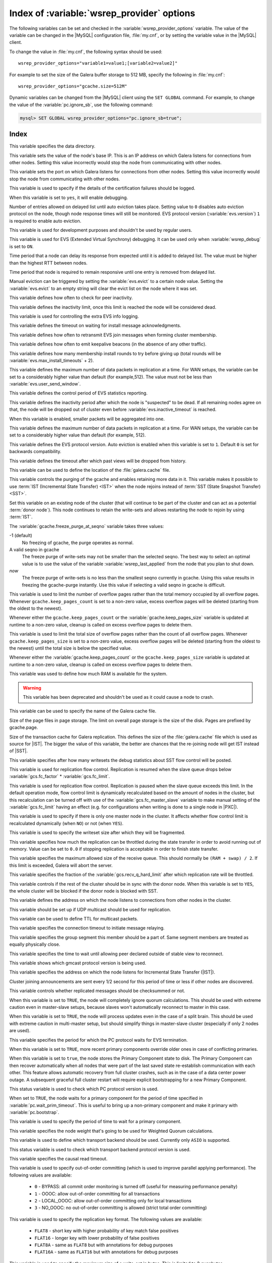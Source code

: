 .. _wsrep_provider_index:

===========================================
Index of :variable:`wsrep_provider` options
===========================================

The following variables can be set and checked in the
:variable:`wsrep_provider_options` variable. The value of the variable can be
changed in the |MySQL| configuration file, :file:`my.cnf`, or by setting the
variable value in the |MySQL| client.

To change the value in :file:`my.cnf`, the following syntax should be used: ::

  wsrep_provider_options="variable1=value1;[variable2=value2]"

For example to set the size of the Galera buffer storage to 512 MB, specify the
following in :file:`my.cnf`: ::

  wsrep_provider_options="gcache.size=512M"

Dynamic variables can be changed from the |MySQL| client using the ``SET
GLOBAL`` command. For example, to change the value of the
:variable:`pc.ignore_sb`, use the following command:

.. code-block:: mysql

  mysql> SET GLOBAL wsrep_provider_options="pc.ignore_sb=true";

Index
=====

.. variable:: base_dir

   :cli: Yes
   :conf: Yes
   :scope: Global
   :dyn: No
   :default: value of :variable:`datadir`

This variable specifies the data directory.

.. variable:: base_host

   :cli: Yes
   :conf: Yes
   :scope: Global
   :dyn: No
   :default: value of :variable:`wsrep_node_address`

This variable sets the value of the node's base IP. This is an IP address on
which Galera listens for connections from other nodes. Setting this value
incorrectly would stop the node from communicating with other nodes.

.. variable:: base_port

   :cli: Yes
   :conf: Yes
   :scope: Global
   :dyn: No
   :default: 4567

This variable sets the port on which Galera listens for connections from other
nodes. Setting this value incorrectly would stop the node from communicating
with other nodes.

.. variable:: cert.log_conflicts

   :cli: Yes
   :conf: Yes
   :scope: Global
   :dyn: No
   :default: no

This variable is used to specify if the details of the certification failures
should be logged.

.. variable:: debug

   :cli: Yes
   :conf: Yes
   :scope: Global
   :dyn: Yes
   :default: no

When this variable is set to ``yes``, it will enable debugging.

.. variable:: evs.auto_evict

   :cli: Yes
   :conf: Yes
   :scope: Global
   :dyn: Yes
   :default: 0

Number of entries allowed on delayed list until auto eviction takes place.
Setting value to ``0`` disables auto eviction protocol on the node, though node
response times will still be monitored. EVS protocol version
(:variable:`evs.version`) ``1`` is required to enable auto eviction.

.. variable:: evs.causal_keepalive_period

   :cli: Yes
   :conf: Yes
   :scope: Global
   :dyn: No
   :default: value of :variable:`evs.keepalive_period`

This variable is used for development purposes and shouldn't be used by regular
users.

.. variable:: evs.debug_log_mask

   :cli: Yes
   :conf: Yes
   :scope: Global
   :dyn: Yes
   :default: 0x1

This variable is used for EVS (Extended Virtual Synchrony) debugging. It can be
used only when :variable:`wsrep_debug` is set to ``ON``.

.. variable:: evs.delay_margin

   :cli: Yes
   :conf: Yes
   :scope: Global
   :dyn: Yes
   :default: PT1S

Time period that a node can delay its response from expected until it is added
to delayed list. The value must be higher than the highest RTT between nodes.

.. variable:: evs.delayed_keep_period

   :cli: Yes
   :conf: Yes
   :scope: Global
   :dyn: Yes
   :default: PT30S

Time period that node is required to remain responsive until one entry is
removed from delayed list.

.. variable:: evs.evict

   :cli: Yes
   :conf: Yes
   :scope: Global
   :dyn: Yes

Manual eviction can be triggered by setting the :variable:`evs.evict` to a
certain node value. Setting the :variable:`evs.evict` to an empty string will
clear the evict list on the node where it was set.

.. variable:: evs.inactive_check_period

   :cli: Yes
   :conf: Yes
   :scope: Global
   :dyn: No
   :default: PT0.5S

This variable defines how often to check for peer inactivity.

.. variable:: evs.inactive_timeout

   :cli: Yes
   :conf: Yes
   :scope: Global
   :dyn: No
   :default: PT15S

This variable defines the inactivity limit, once this limit is reached the node
will be considered dead.

.. variable:: evs.info_log_mask

   :cli: No
   :conf: Yes
   :scope: Global
   :dyn: No
   :default: 0

This variable is used for controlling the extra EVS info logging.

.. variable:: evs.install_timeout

   :cli: Yes
   :conf: Yes
   :scope: Global
   :dyn: Yes
   :default: PT7.5S

This variable defines the timeout on waiting for install message
acknowledgments.

.. variable:: evs.join_retrans_period

   :cli: Yes
   :conf: Yes
   :scope: Global
   :dyn: No
   :default: PT1S

This variable defines how often to retransmit EVS join messages when forming
cluster membership.

.. variable:: evs.keepalive_period

   :cli: Yes
   :conf: Yes
   :scope: Global
   :dyn: No
   :default: PT1S

This variable defines how often to emit keepalive beacons (in the absence of
any other traffic).

.. variable:: evs.max_install_timeouts

   :cli: Yes
   :conf: Yes
   :scope: Global
   :dyn: No
   :default: 1

This variable defines how many membership install rounds to try before giving
up (total rounds will be :variable:`evs.max_install_timeouts` + 2).

.. variable:: evs.send_window

   :cli: Yes
   :conf: Yes
   :scope: Global
   :dyn: No
   :default: 10

This variable defines the maximum number of data packets in replication at a
time. For WAN setups, the variable can be set to a considerably higher value
than default (for example,512). The value must not be less than
:variable:`evs.user_send_window`.

.. variable:: evs.stats_report_period

   :cli: Yes
   :conf: Yes
   :scope: Global
   :dyn: No
   :default: PT1M

This variable defines the control period of EVS statistics reporting.

.. variable:: evs.suspect_timeout

   :cli: Yes
   :conf: Yes
   :scope: Global
   :dyn: No
   :default: PT5S

This variable defines the inactivity period after which the node is
"suspected" to be dead. If all remaining nodes agree on that, the node will be
dropped out of cluster even before :variable:`evs.inactive_timeout` is reached.

.. variable:: evs.use_aggregate

   :cli: Yes
   :conf: Yes
   :scope: Global
   :dyn: No
   :default: true

When this variable is enabled, smaller packets will be aggregated into one.

.. variable:: evs.user_send_window

   :cli: Yes
   :conf: Yes
   :scope: Global
   :dyn: Yes
   :default: 4

This variable defines the maximum number of data packets in replication at a
time. For WAN setups, the variable can be set to a considerably higher value
than default (for example, 512).

.. variable:: evs.version

   :cli: Yes
   :conf: Yes
   :scope: Global
   :dyn: No
   :default: 0

This variable defines the EVS protocol version. Auto eviction is enabled when
this variable is set to ``1``. Default ``0`` is set for backwards
compatibility.

.. variable:: evs.view_forget_timeout

   :cli: Yes
   :conf: Yes
   :scope: Global
   :dyn: No
   :default: P1D

This variable defines the timeout after which past views will be dropped from
history.

.. variable:: gcache.dir

   :cli: Yes
   :conf: Yes
   :scope: Global
   :dyn: No
   :default: :term:`datadir`

This variable can be used to define the location of the :file:`galera.cache`
file.

.. variable:: gcache.freeze_purge_at_seqno

   :cli: Yes
   :conf: Yes
   :scope: Local, Global
   :dyn: Yes
   :default: 0

This variable controls the purging of the gcache and enables retaining
more data in it. This variable makes it possible to use :term:`IST
(Incremental State Transfer) <IST>` when the node rejoins instead of
:term:`SST (State Snapshot Transfer) <SST>`.

Set this variable on an existing node of the cluster (that will
continue to be part of the cluster and can act as a potential
:term:`donor node`). This node continues to retain the write-sets and
allows restarting the node to rejoin by using :term:`IST`.

.. seealso::

   Percona Database Performance Blog:
      - `All You Need to Know About GCache (Galera-Cache) <https://www.percona.com/blog/2016/11/16/all-you-need-to-know-about-gcache-galera-cache/>`_
      - `Want IST Not SST for Node Rejoins? We Have a Solution! <https://www.percona.com/blog/2018/02/13/no-sst-node-rejoins/>`_
   
The :variable:`gcache.freeze_purge_at_seqno` variable takes three values:

-1 (default)
   No freezing of gcache, the purge operates as normal.
A valid seqno in gcache
   The freeze purge of write-sets may not be smaller than the selected seqno.
   The best way to select an optimal value is to use the value of the
   variable :variable:`wsrep_last_applied` from the node that you plan to shut down.
*now*
   The freeze purge of write-sets is no less than the smallest seqno currently
   in gcache. Using this value results in freezing the gcache-purge instantly.
   Use this value if selecting a valid seqno in gcache is difficult.
   
.. variable:: gcache.keep_pages_count

   :cli: Yes
   :conf: Yes
   :scope: Local, Global
   :dyn: Yes
   :default: 0

This variable is used to limit the number of overflow pages
rather than the total memory occupied by all overflow pages.
Whenever ``gcache.keep_pages_count`` is set to a non-zero value,
excess overflow pages will be deleted
(starting from the oldest to the newest).

Whenever either the ``gcache.keep_pages_count``
or the :variable:`gcache.keep_pages_size` variable
is updated at runtime to a non-zero value,
cleanup is called on excess overflow pages to delete them.

.. variable:: gcache.keep_pages_size

   :cli: Yes
   :conf: Yes
   :scope: Local, Global
   :dyn: No
   :default: 0


This variable is used to limit the total size of overflow pages
rather than the count of all overflow pages.
Whenever ``gcache.keep_pages_size`` is set to a non-zero value,
excess overflow pages will be deleted
(starting from the oldest to the newest)
until the total size is below the specified value.

Whenever either the :variable:`gcache.keep_pages_count`
or the ``gcache.keep_pages_size`` variable
is updated at runtime to a non-zero value,
cleanup is called on excess overflow pages to delete them.

.. variable:: gcache.mem_size

   :version: Deprecated in :rn:`5.6.22-25.8`
   :cli: Yes
   :conf: Yes
   :scope: Global
   :dyn: No
   :default: 0

This variable was used to define how much RAM is available for the system.

.. warning:: This variable has been deprecated and shouldn't be used as it
  could cause a node to crash.

.. variable:: gcache.name

   :cli: Yes
   :conf: Yes
   :scope: Global
   :dyn: No
   :default: /var/lib/mysql/galera.cache

This variable can be used to specify the name of the Galera cache file.

.. variable:: gcache.page_size

   :cli: No
   :conf: Yes
   :scope: Global
   :dyn: No
   :default: 128M

Size of the page files in page storage. The limit on overall page storage is the
size of the disk. Pages are prefixed by gcache.page.

.. seealso::

   |galera-cluster| Documentation: gcache.page_size
      https://galeracluster.com/library/documentation/galera-parameters.html#gcache-page-size
   |percona| Database Performance Blog: All You Need to Know About GCache (Galera-Cache)
      https://www.percona.com/blog/2016/11/16/all-you-need-to-know-about-gcache-galera-cache/


.. variable:: gcache.size

   :cli: Yes
   :conf: Yes
   :scope: Global
   :dyn: No
   :default: 128M

Size of the transaction cache for Galera replication. This defines the size of
the :file:`galera.cache` file which is used as source for |IST|. The bigger the
value of this variable, the better are chances that the re-joining node will
get IST instead of |SST|.

.. variable:: gcs.fc_debug

   :cli: Yes
   :conf: Yes
   :scope: Global
   :dyn: No
   :default: 0

This variable specifies after how many writesets the debug statistics about SST
flow control will be posted.

.. variable:: gcs.fc_factor

   :cli: Yes
   :conf: Yes
   :scope: Global
   :dyn: Yes
   :default: 1

This variable is used for replication flow control. Replication is resumed when
the slave queue drops below :variable:`gcs.fc_factor` *
:variable:`gcs.fc_limit`.

.. variable:: gcs.fc_limit

   :cli: Yes
   :conf: Yes
   :scope: Global
   :dyn: Yes
   :default: 100

This variable is used for replication flow control. Replication is paused when
the slave queue exceeds this limit. In the default operation mode, flow control
limit is dynamically recalculated based on the amount of nodes in the
cluster, but this recalculation can be turned off with use of the
:variable:`gcs.fc_master_slave` variable to make manual setting of the :variable:`gcs.fc_limit` having an effect  (e.g. for configurations
when writing is done to a single node in |PXC|).

.. variable:: gcs.fc_master_slave

   :cli: Yes
   :conf: Yes
   :scope: Global
   :dyn: No
   :default: NO

This variable is used to specify if there is only one master node in the
cluster. It affects whether flow control limit is recalculated dynamically
(when ``NO``) or not (when ``YES``).

.. variable:: gcs.max_packet_size

   :cli: Yes
   :conf: Yes
   :scope: Global
   :dyn: No
   :default: 64500

This variable is used to specify the writeset size after which they will be
fragmented.

.. variable:: gcs.max_throttle

   :cli: Yes
   :conf: Yes
   :scope: Global
   :dyn: No
   :default: 0.25

This variable specifies how much the replication can be throttled during the
state transfer in order to avoid running out of memory. Value can be set to
``0.0`` if stopping replication is acceptable in order to finish state
transfer.

.. variable:: gcs.recv_q_hard_limit

   :cli: Yes
   :conf: Yes
   :scope: Global
   :dyn: No
   :default: 9223372036854775807

This variable specifies the maximum allowed size of the receive queue. This
should normally be ``(RAM + swap) / 2``. If this limit is exceeded, Galera will
abort the server.

.. variable:: gcs.recv_q_soft_limit

   :cli: Yes
   :conf: Yes
   :scope: Global
   :dyn: No
   :default: 0.25

This variable specifies the fraction of the :variable:`gcs.recv_q_hard_limit`
after which replication rate will be throttled.

.. variable:: gcs.sync_donor

   :cli: Yes
   :conf: Yes
   :scope: Global
   :dyn: No
   :default: No

This variable controls if the rest of the cluster should be in sync with the
donor node. When this variable is set to ``YES``, the whole cluster will be
blocked if the donor node is blocked with SST.

.. variable:: gmcast.listen_addr

   :cli: Yes
   :conf: Yes
   :scope: Global
   :dyn: No
   :default: tcp://0.0.0.0:4567

This variable defines the address on which the node listens to connections from
other nodes in the cluster.

.. variable:: gmcast.mcast_addr

   :cli: Yes
   :conf: Yes
   :scope: Global
   :dyn: No
   :default: None

This variable should be set up if UDP multicast should be used for replication.

.. variable:: gmcast.mcast_ttl

   :cli: Yes
   :conf: Yes
   :scope: Global
   :dyn: No
   :default: 1

This variable can be used to define TTL for multicast packets.

.. variable:: gmcast.peer_timeout

   :cli: Yes
   :conf: Yes
   :scope: Global
   :dyn: No
   :default: PT3S

This variable specifies the connection timeout to initiate message relaying.

.. variable:: gmcast.segment

   :cli: Yes
   :conf: Yes
   :scope: Global
   :dyn: No
   :default: 0

This variable specifies the group segment this member should be a part of. Same
segment members are treated as equally physically close.

.. variable:: gmcast.time_wait

   :cli: Yes
   :conf: Yes
   :scope: Global
   :dyn: No
   :default: PT5S

This variable specifies the time to wait until allowing peer declared outside
of stable view to reconnect.

.. variable:: gmcast.version

   :cli: Yes
   :conf: Yes
   :scope: Global
   :dyn: No
   :default: 0

This variable shows which gmcast protocol version is being used.

.. variable:: ist.recv_addr

   :cli: Yes
   :conf: Yes
   :scope: Global
   :dyn: No
   :default: value of :variable:`wsrep_node_address`

This variable specifies the address on which the node listens for Incremental
State Transfer (|IST|).

.. variable:: pc.announce_timeout

   :cli: Yes
   :conf: Yes
   :scope: Global
   :dyn: No
   :default: PT3S

Cluster joining announcements are sent every 1/2 second for this period of time
or less if other nodes are discovered.

.. variable:: pc.checksum

   :cli: Yes
   :conf: Yes
   :scope: Global
   :dyn: No
   :default: true

This variable controls whether replicated messages should be checksummed or
not.

.. variable::  pc.ignore_quorum

   :cli: Yes
   :conf: Yes
   :scope: Global
   :dyn: Yes
   :default: false

When this variable is set to ``TRUE``, the node will completely ignore quorum
calculations. This should be used with extreme caution even in master-slave
setups, because slaves won't automatically reconnect to master in this case.

.. variable::  pc.ignore_sb

   :cli: Yes
   :conf: Yes
   :scope: Global
   :dyn: Yes
   :default: false

When this variable is set to ``TRUE``, the node will process updates even in
the case of a split brain. This should be used with extreme caution in
multi-master setup, but should simplify things in master-slave cluster
(especially if only 2 nodes are used).

.. variable::  pc.linger

   :cli: Yes
   :conf: Yes
   :scope: Global
   :dyn: No
   :default: PT20S

This variable specifies the period for which the PC protocol waits for EVS
termination.

.. variable::  pc.npvo

   :cli: Yes
   :conf: Yes
   :scope: Global
   :dyn: No
   :default: false

When this variable is set to ``TRUE``, more recent primary components override
older ones in case of conflicting primaries.

.. variable::  pc.recovery

   :cli: Yes
   :conf: Yes
   :scope: Global
   :dyn: No
   :default: true

When this variable is set to ``true``, the node stores the Primary Component
state to disk. The Primary Component can then recover automatically when all
nodes that were part of the last saved state re-establish communication with
each other. This feature allows automatic recovery from full cluster crashes,
such as in the case of a data center power outage. A subsequent graceful full
cluster restart will require explicit bootstrapping for a new Primary
Component.

.. variable::  pc.version

   :cli: Yes
   :conf: Yes
   :scope: Global
   :dyn: No
   :default: 0

This status variable is used to check which PC protocol version is used.

.. variable::  pc.wait_prim

   :cli: Yes
   :conf: Yes
   :scope: Global
   :dyn: No
   :default: true

When set to ``TRUE``, the node waits for a primary component for the period of
time specified in :variable:`pc.wait_prim_timeout`. This is useful to bring up
a non-primary component and make it primary with :variable:`pc.bootstrap`.

.. variable:: pc.wait_prim_timeout

   :cli: Yes
   :conf: Yes
   :scope: Global
   :dyn: No
   :default: PT30S

This variable is used to specify the period of time to wait for a primary
component.

.. variable::  pc.weight

   :cli: Yes
   :conf: Yes
   :scope: Global
   :dyn: Yes
   :default: 1

This variable specifies the node weight that's going to be used for Weighted
Quorum calculations.

.. variable::  protonet.backend

   :cli: Yes
   :conf: Yes
   :scope: Global
   :dyn: No
   :default: asio

This variable is used to define which transport backend should be used.
Currently only ``ASIO`` is supported.

.. variable::  protonet.version

   :cli: Yes
   :conf: Yes
   :scope: Global
   :dyn: No
   :default: 0

This status variable is used to check which transport backend protocol version
is used.

.. variable::  repl.causal_read_timeout

   :cli: Yes
   :conf: Yes
   :scope: Global
   :dyn: Yes
   :default: PT30S

This variable specifies the causal read timeout.

.. variable::  repl.commit_order

   :cli: Yes
   :conf: Yes
   :scope: Global
   :dyn: No
   :default: 3

This variable is used to specify out-of-order committing (which is used to
improve parallel applying performance). The following values are available:

 * ``0`` - BYPASS: all commit order monitoring is turned off (useful for
   measuring performance penalty)
 * ``1`` - OOOC: allow out-of-order committing for all transactions
 * ``2`` - LOCAL_OOOC: allow out-of-order committing only for local
   transactions
 * ``3`` - NO_OOOC: no out-of-order committing is allowed (strict total order
   committing)

.. variable::  repl.key_format

   :cli: Yes
   :conf: Yes
   :scope: Global
   :dyn: Yes
   :default: FLAT8

This variable is used to specify the replication key format. The following
values are available:

 * ``FLAT8`` - short key with higher probability of key match false positives
 * ``FLAT16`` - longer key with lower probability of false positives
 * ``FLAT8A`` - same as ``FLAT8`` but with annotations for debug purposes
 * ``FLAT16A`` - same as ``FLAT16`` but with annotations for debug purposes

.. variable::  repl.max_ws_size

   :cli: Yes
   :conf: Yes
   :scope: Global
   :dyn: No
   :default: 2147483647

This variable is used to specify the maximum size of a write-set in bytes. This
is limited to 2 gygabytes.

.. variable::  repl.proto_max

   :cli: Yes
   :conf: Yes
   :scope: Global
   :dyn: No
   :default: 7

This variable is used to specify the highest communication protocol version to
accept in the cluster. Used only for debugging.

.. variable::  socket.checksum

   :cli: Yes
   :conf: Yes
   :scope: Global
   :dyn: No
   :default: 2

This variable is used to choose the checksum algorithm for network packets. The
following values are available:

 * ``0`` - disable checksum
 * ``1`` - plain ``CRC32`` (used in Galera 2.x)
 * ``2`` - hardware accelerated ``CRC32-C``

.. variable::  socket.ssl

   :cli: Yes
   :conf: Yes
   :scope: Global
   :dyn: No
   :default: No

This variable is used to specify if SSL encryption should be used.

.. variable:: socket.ssl_ca

   :cli: Yes
   :conf: Yes
   :scope: Global
   :dyn: No

This variable is used to specify the path
to the Certificate Authority (CA) certificate file.

.. variable:: socket.ssl_cert

   :cli: Yes
   :conf: Yes
   :scope: Global
   :dyn: No

This variable is used to specify the path
to the server's certificate file (in PEM format).

.. variable:: socket.ssl_key

   :cli: Yes
   :conf: Yes
   :scope: Global
   :dyn: No

This variable is used to specify the path
to the server's private key file (in PEM format).

.. variable:: socket.ssl_compression

   :cli: Yes
   :conf: Yes
   :scope: Global
   :dyn: No
   :default: yes

This variable is used to specify if the SSL compression is to be used.

.. variable:: socket.ssl_cipher

   :cli: Yes
   :conf: Yes
   :scope: Global
   :dyn: No
   :default: AES128-SHA

This variable is used to specify what cypher will be used for encryption.
